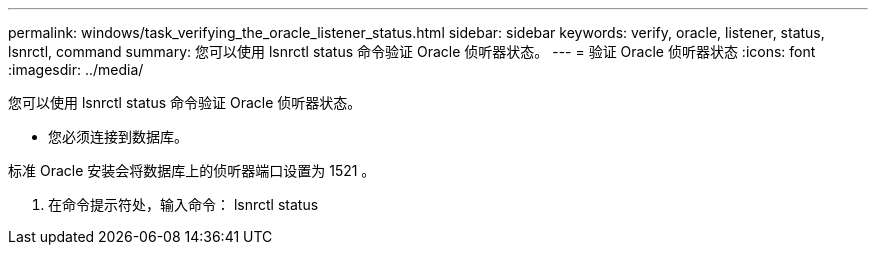 ---
permalink: windows/task_verifying_the_oracle_listener_status.html 
sidebar: sidebar 
keywords: verify, oracle, listener, status, lsnrctl, command 
summary: 您可以使用 lsnrctl status 命令验证 Oracle 侦听器状态。 
---
= 验证 Oracle 侦听器状态
:icons: font
:imagesdir: ../media/


[role="lead"]
您可以使用 lsnrctl status 命令验证 Oracle 侦听器状态。

* 您必须连接到数据库。


标准 Oracle 安装会将数据库上的侦听器端口设置为 1521 。

. 在命令提示符处，输入命令： lsnrctl status

